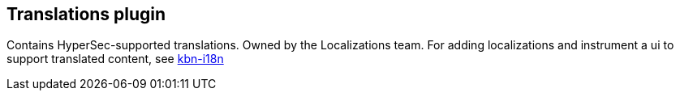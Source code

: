 [[translations-plugin]]
== Translations plugin

Contains HyperSec-supported translations. Owned by the Localizations team.
For adding localizations and instrument a ui to support translated content, see https://github.com/elastic/kibana/tree/master/packages/kbn-i18n[kbn-i18n]
